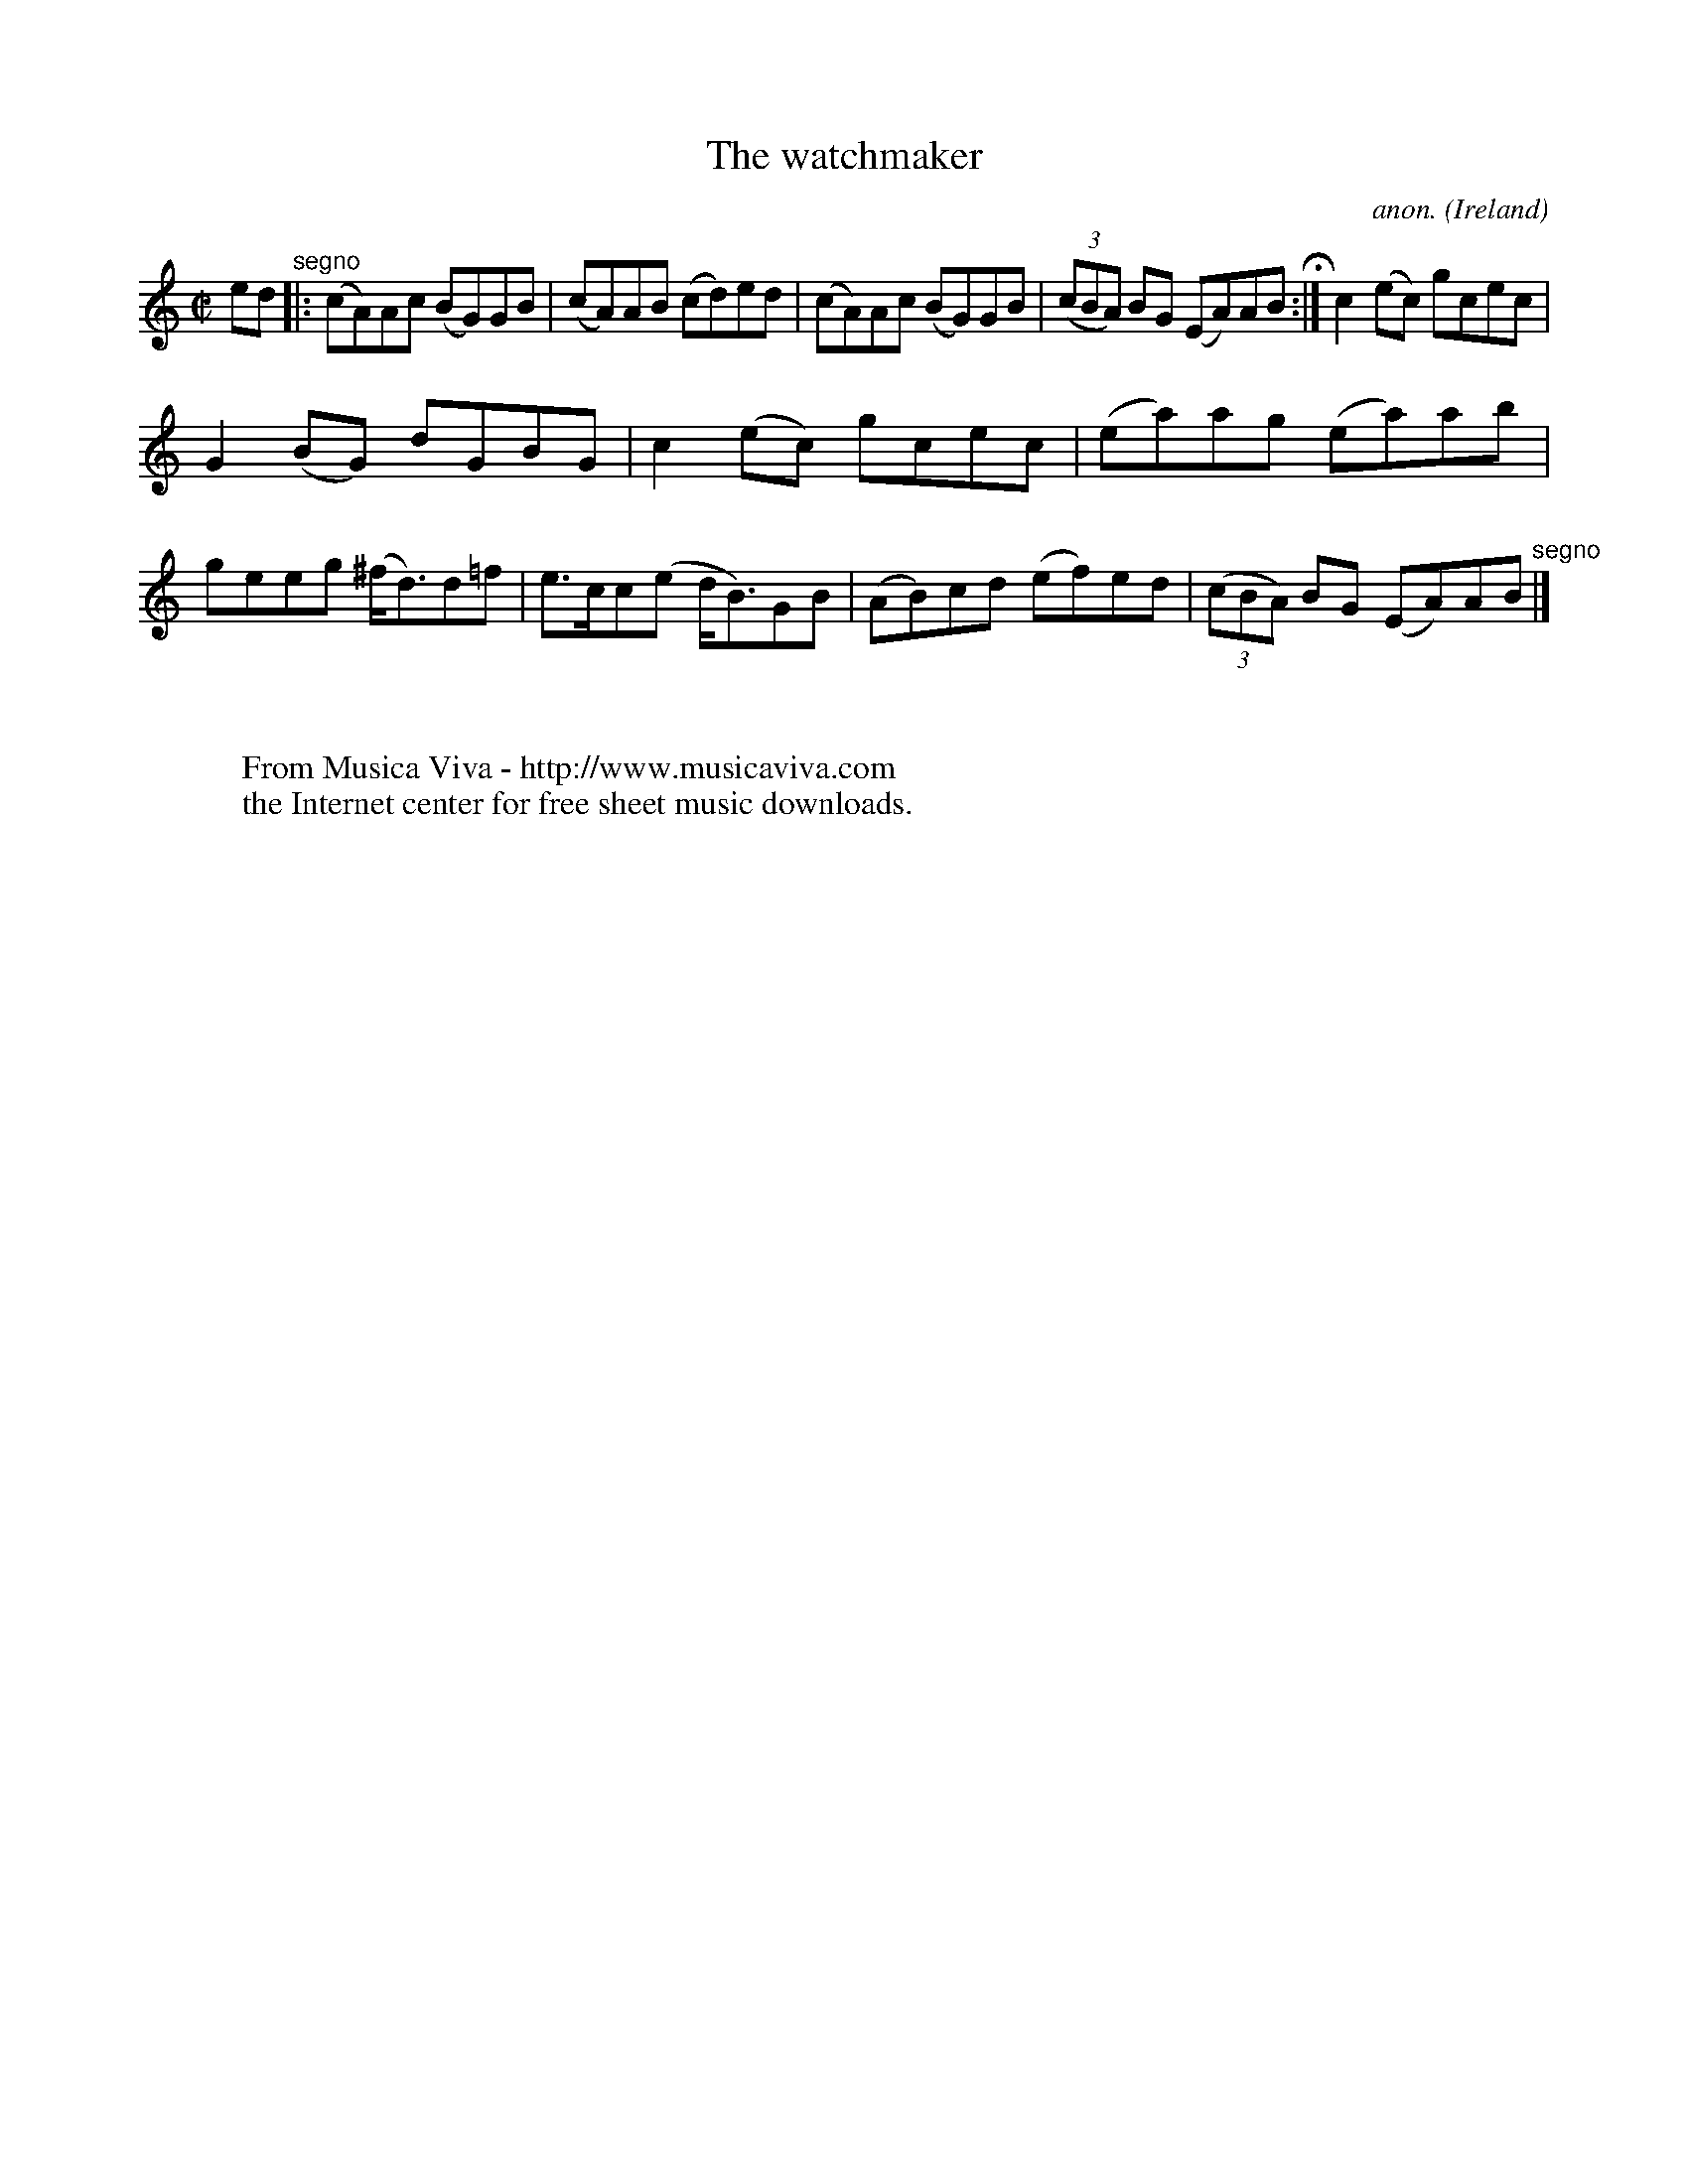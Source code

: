 X:755
T:The watchmaker
C:anon.
O:Ireland
B:Francis O'Neill: "The Dance Music of Ireland" (1907) no. 755
R:Reel
Z:Transcribed by Frank Nordberg - http://www.musicaviva.com
F:http://www.musicaviva.com/abc/tunes/ireland/oneill-1001/0755/oneill-1001-0755-1.abc
M:C|
L:1/8
K:Am
ed "^segno" |:(cA)Ac (BG)GB|(cA)AB (cd)ed|(cA)Ac (BG)GB|(3(cBA) BG (EA)AB H :|c2(ec) gcec|
G2(BG) dGBG|c2(ec) gcec|(ea)ag (ea)ab|geeg (^f<d)d=f|e>cc(e d<B)GB|(AB)cd (ef)ed|(3(cBA) BG (EA)AB "^segno" |]
W:
W:
W:  From Musica Viva - http://www.musicaviva.com
W:  the Internet center for free sheet music downloads.
